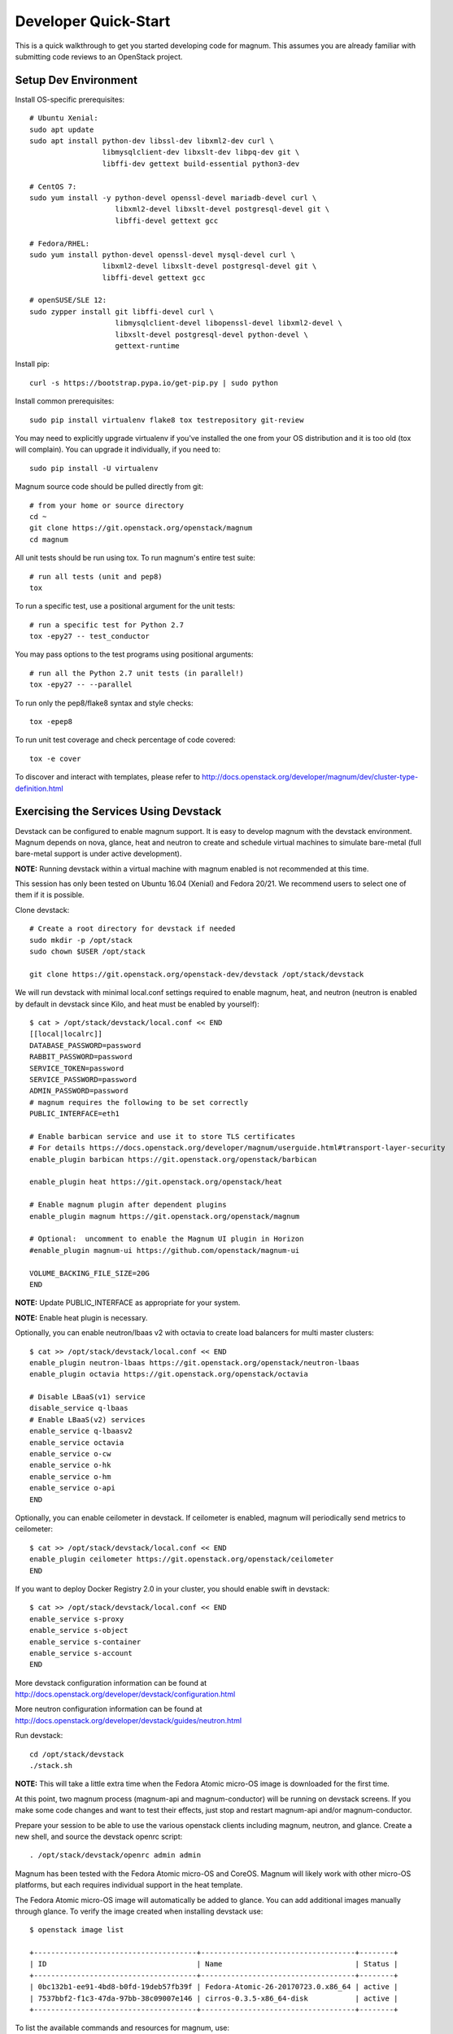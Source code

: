 .. _quickstart:

=====================
Developer Quick-Start
=====================

This is a quick walkthrough to get you started developing code for magnum.
This assumes you are already familiar with submitting code reviews to an
OpenStack project.

.. seealso::

   http://docs.openstack.org/infra/manual/developers.html

Setup Dev Environment
=====================

Install OS-specific prerequisites::

    # Ubuntu Xenial:
    sudo apt update
    sudo apt install python-dev libssl-dev libxml2-dev curl \
                     libmysqlclient-dev libxslt-dev libpq-dev git \
                     libffi-dev gettext build-essential python3-dev

    # CentOS 7:
    sudo yum install -y python-devel openssl-devel mariadb-devel curl \
                        libxml2-devel libxslt-devel postgresql-devel git \
                        libffi-devel gettext gcc

    # Fedora/RHEL:
    sudo yum install python-devel openssl-devel mysql-devel curl \
                     libxml2-devel libxslt-devel postgresql-devel git \
                     libffi-devel gettext gcc

    # openSUSE/SLE 12:
    sudo zypper install git libffi-devel curl \
                        libmysqlclient-devel libopenssl-devel libxml2-devel \
                        libxslt-devel postgresql-devel python-devel \
                        gettext-runtime

Install pip::

    curl -s https://bootstrap.pypa.io/get-pip.py | sudo python

Install common prerequisites::

    sudo pip install virtualenv flake8 tox testrepository git-review

You may need to explicitly upgrade virtualenv if you've installed the one
from your OS distribution and it is too old (tox will complain). You can
upgrade it individually, if you need to::

    sudo pip install -U virtualenv

Magnum source code should be pulled directly from git::

    # from your home or source directory
    cd ~
    git clone https://git.openstack.org/openstack/magnum
    cd magnum

All unit tests should be run using tox. To run magnum's entire test suite::

    # run all tests (unit and pep8)
    tox

To run a specific test, use a positional argument for the unit tests::

    # run a specific test for Python 2.7
    tox -epy27 -- test_conductor

You may pass options to the test programs using positional arguments::

    # run all the Python 2.7 unit tests (in parallel!)
    tox -epy27 -- --parallel

To run only the pep8/flake8 syntax and style checks::

    tox -epep8

To run unit test coverage and check percentage of code covered::

    tox -e cover

To discover and interact with templates, please refer to
`<http://docs.openstack.org/developer/magnum/dev/cluster-type-definition.html>`_

Exercising the Services Using Devstack
======================================

Devstack can be configured to enable magnum support. It is easy to develop
magnum with the devstack environment. Magnum depends on nova, glance, heat and
neutron to create and schedule virtual machines to simulate bare-metal (full
bare-metal support is under active development).

**NOTE:** Running devstack within a virtual machine with magnum enabled is not
recommended at this time.

This session has only been tested on Ubuntu 16.04 (Xenial) and Fedora 20/21.
We recommend users to select one of them if it is possible.

Clone devstack::

    # Create a root directory for devstack if needed
    sudo mkdir -p /opt/stack
    sudo chown $USER /opt/stack

    git clone https://git.openstack.org/openstack-dev/devstack /opt/stack/devstack

We will run devstack with minimal local.conf settings required to enable
magnum, heat, and neutron (neutron is enabled by default in devstack since
Kilo, and heat must be enabled by yourself)::

    $ cat > /opt/stack/devstack/local.conf << END
    [[local|localrc]]
    DATABASE_PASSWORD=password
    RABBIT_PASSWORD=password
    SERVICE_TOKEN=password
    SERVICE_PASSWORD=password
    ADMIN_PASSWORD=password
    # magnum requires the following to be set correctly
    PUBLIC_INTERFACE=eth1

    # Enable barbican service and use it to store TLS certificates
    # For details https://docs.openstack.org/developer/magnum/userguide.html#transport-layer-security
    enable_plugin barbican https://git.openstack.org/openstack/barbican

    enable_plugin heat https://git.openstack.org/openstack/heat

    # Enable magnum plugin after dependent plugins
    enable_plugin magnum https://git.openstack.org/openstack/magnum

    # Optional:  uncomment to enable the Magnum UI plugin in Horizon
    #enable_plugin magnum-ui https://github.com/openstack/magnum-ui

    VOLUME_BACKING_FILE_SIZE=20G
    END

**NOTE:** Update PUBLIC_INTERFACE as appropriate for your system.

**NOTE:** Enable heat plugin is necessary.

Optionally, you can enable neutron/lbaas v2 with octavia to create load
balancers for multi master clusters::

    $ cat >> /opt/stack/devstack/local.conf << END
    enable_plugin neutron-lbaas https://git.openstack.org/openstack/neutron-lbaas
    enable_plugin octavia https://git.openstack.org/openstack/octavia

    # Disable LBaaS(v1) service
    disable_service q-lbaas
    # Enable LBaaS(v2) services
    enable_service q-lbaasv2
    enable_service octavia
    enable_service o-cw
    enable_service o-hk
    enable_service o-hm
    enable_service o-api
    END

Optionally, you can enable ceilometer in devstack. If ceilometer is enabled,
magnum will periodically send metrics to ceilometer::

    $ cat >> /opt/stack/devstack/local.conf << END
    enable_plugin ceilometer https://git.openstack.org/openstack/ceilometer
    END

If you want to deploy Docker Registry 2.0 in your cluster, you should enable
swift in devstack::

    $ cat >> /opt/stack/devstack/local.conf << END
    enable_service s-proxy
    enable_service s-object
    enable_service s-container
    enable_service s-account
    END

More devstack configuration information can be found at
http://docs.openstack.org/developer/devstack/configuration.html

More neutron configuration information can be found at
http://docs.openstack.org/developer/devstack/guides/neutron.html

Run devstack::

    cd /opt/stack/devstack
    ./stack.sh

**NOTE:** This will take a little extra time when the Fedora Atomic micro-OS
image is downloaded for the first time.

At this point, two magnum process (magnum-api and magnum-conductor) will be
running on devstack screens. If you make some code changes and want to
test their effects, just stop and restart magnum-api and/or magnum-conductor.

Prepare your session to be able to use the various openstack clients including
magnum, neutron, and glance. Create a new shell, and source the devstack openrc
script::

    . /opt/stack/devstack/openrc admin admin

Magnum has been tested with the Fedora Atomic micro-OS and CoreOS. Magnum will
likely work with other micro-OS platforms, but each requires individual
support in the heat template.

The Fedora Atomic micro-OS image will automatically be added to glance.  You
can add additional images manually through glance. To verify the image created
when installing devstack use::

    $ openstack image list

    +--------------------------------------+------------------------------------+--------+
    | ID                                   | Name                               | Status |
    +--------------------------------------+------------------------------------+--------+
    | 0bc132b1-ee91-4bd8-b0fd-19deb57fb39f | Fedora-Atomic-26-20170723.0.x86_64 | active |
    | 7537bbf2-f1c3-47da-97bb-38c09007e146 | cirros-0.3.5-x86_64-disk           | active |
    +--------------------------------------+------------------------------------+--------+


To list the available commands and resources for magnum, use::

    openstack help coe

To list out the health of the internal services, namely conductor, of magnum,
use::

    $ openstack coe service list

    +----+---------------------------------------+------------------+-------+----------+-----------------+---------------------------+---------------------------+
    | id | host                                  | binary           | state | disabled | disabled_reason | created_at                | updated_at                |
    +----+---------------------------------------+------------------+-------+----------+-----------------+---------------------------+---------------------------+
    | 1  | oxy-dev.hq1-0a5a3c02.hq1.abcde.com    | magnum-conductor | up    |          | -               | 2016-08-31T10:03:36+00:00 | 2016-08-31T10:11:41+00:00 |
    +----+---------------------------------------+------------------+-------+----------+-----------------+---------------------------+---------------------------+

Create a keypair for use with the ClusterTemplate::

    test -f ~/.ssh/id_rsa.pub || ssh-keygen -t rsa -N "" -f ~/.ssh/id_rsa
    openstack keypair create --public-key ~/.ssh/id_rsa.pub testkey

Check a dns server can resolve a host name properly::

    dig <server name> @<dns server> +short

For example::

    $ dig www.openstack.org @8.8.8.8 +short
    www.openstack.org.cdn.cloudflare.net.
    104.20.64.68
    104.20.65.68

Building a Kubernetes Cluster - Based on Fedora Atomic
======================================================

Create a ClusterTemplate. This is similar in nature to a flavor and describes
to magnum how to construct the cluster. The ClusterTemplate specifies a Fedora
Atomic image so the clusters which use this ClusterTemplate will be based on
Fedora Atomic::

    openstack coe cluster template create k8s-cluster-template \
                           --image Fedora-Atomic-26-20170723.0.x86_64 \
                           --keypair testkey \
                           --external-network public \
                           --dns-nameserver 8.8.8.8 \
                           --flavor m1.small \
                           --docker-volume-size 5 \
                           --network-driver flannel \
                           --coe kubernetes

Create a cluster. Use the ClusterTemplate name as a template for cluster
creation. This cluster will result in one master kubernetes node and one minion
node::

    openstack coe cluster create k8s-cluster \
                          --cluster-template k8s-cluster-template \
                          --node-count 1

Clusters will have an initial status of CREATE_IN_PROGRESS.  Magnum will update
the status to CREATE_COMPLETE when it is done creating the cluster.  Do not
create containers, pods, services, or replication controllers before magnum
finishes creating the cluster. They will likely not be created, and may cause
magnum to become confused.

The existing clusters can be listed as follows::

    $ openstack coe cluster list

    +--------------------------------------+-------------+------------+--------------+-----------------+
    | uuid                                 | name        | node_count | master_count | status          |
    +--------------------------------------+-------------+------------+--------------------------------+
    | 9dccb1e6-02dc-4e2b-b897-10656c5339ce | k8s-cluster | 1          | 1            | CREATE_COMPLETE |
    +--------------------------------------+-------------+------------+--------------+-----------------+

More detailed information for a given cluster is obtained via::

    openstack coe cluster show k8s-cluster

After a cluster is created, you can dynamically add/remove node(s) to/from the
cluster by updating the node_count attribute. For example, to add one more
node::

    openstack coe cluster update k8s-cluster replace node_count=2

Clusters in the process of updating will have a status of UPDATE_IN_PROGRESS.
Magnum will update the status to UPDATE_COMPLETE when it is done updating
the cluster.

**NOTE:** Reducing node_count will remove all the existing pods on the nodes
that are deleted. If you choose to reduce the node_count, magnum will first
try to remove empty nodes with no pods running on them. If you reduce
node_count by more than the number of empty nodes, magnum must remove nodes
that have running pods on them. This action will delete those pods. We
strongly recommend using a replication controller before reducing the
node_count so any removed pods can be automatically recovered on your
remaining nodes.

Heat can be used to see detailed information on the status of a stack or
specific cluster:

To check the list of all cluster stacks::

    openstack stack list

To check an individual cluster's stack::

    openstack stack show <stack-name or stack_id>

Monitoring cluster status in detail (e.g., creating, updating)::

    CLUSTER_HEAT_NAME=$(openstack stack list | \
                        awk "/\sk8s-cluster-/{print \$4}")
    echo ${CLUSTER_HEAT_NAME}
    openstack stack resource list ${CLUSTER_HEAT_NAME}

Building a Kubernetes Cluster - Based on CoreOS
===============================================

You can create a Kubernetes cluster based on CoreOS as an alternative to
Atomic. First, download the official CoreOS image::

    wget http://beta.release.core-os.net/amd64-usr/current/coreos_production_openstack_image.img.bz2
    bunzip2 coreos_production_openstack_image.img.bz2

Upload the image to glance::

    openstack image create CoreOS  \
                        --public \
                        --disk-format=qcow2 \
                        --container-format=bare \
                        --property os_distro=coreos \
                        --file=coreos_production_openstack_image.img

Create a CoreOS Kubernetes ClusterTemplate, which is similar to the Atomic
Kubernetes ClusterTemplate, except for pointing to a different image::

    openstack coe cluster template create k8s-cluster-template-coreos \
                           --image CoreOS \
                           --keypair testkey \
                           --external-network public \
                           --dns-nameserver 8.8.8.8 \
                           --flavor m1.small \
                           --network-driver flannel \
                           --coe kubernetes

Create a CoreOS Kubernetes cluster. Use the CoreOS ClusterTemplate as a
template for cluster creation::

    openstack coe cluster create k8s-cluster \
                      --cluster-template k8s-cluster-template-coreos \
                      --node-count 2

Using a Kubernetes Cluster
==========================

**NOTE:** For the following examples, only one minion node is required in the
k8s cluster created previously.

Kubernetes provides a number of examples you can use to check that things are
working. You may need to download kubectl binary for interacting with k8s
cluster using::

    curl -LO https://storage.googleapis.com/kubernetes-release/release/v1.2.0/bin/linux/amd64/kubectl
    chmod +x ./kubectl
    sudo mv ./kubectl /usr/local/bin/kubectl

We first need to setup the certs to allow Kubernetes to authenticate our
connection.   Please refer to
`<http://docs.openstack.org/developer/magnum/userguide.html#transport-layer-security>`_
for more info on using TLS keys/certs which are setup below.

To generate an RSA key, you will use the 'genrsa' command of the 'openssl'
tool.::

    openssl genrsa -out client.key 4096

To generate a CSR for client authentication, openssl requires a config file
that specifies a few values.::

    $ cat > client.conf << END
    [req]
    distinguished_name = req_distinguished_name
    req_extensions     = req_ext
    prompt = no
    [req_distinguished_name]
    CN = Your Name
    [req_ext]
    extendedKeyUsage = clientAuth
    END

Once you have client.conf, you can run the openssl 'req' command to generate
the CSR.::

    openssl req -new -days 365 \
        -config client.conf \
        -key client.key \
        -out client.csr

Now that you have your client CSR, you can use the Magnum CLI to send it off
to Magnum to get it signed and also download the signing cert.::

    magnum ca-sign --cluster k8s-cluster --csr client.csr > client.crt
    magnum ca-show --cluster k8s-cluster > ca.crt

Here's how to set up the replicated redis example. Now we create a pod for the
redis-master::

    # Using cluster-config command for faster configuration
    eval $(openstack coe cluster config k8s-cluster)

    # Test the cert and connection works
    kubectl version

    cd kubernetes/examples/redis
    kubectl create -f ./redis-master.yaml

Now create a service to provide a discoverable endpoint for the redis
sentinels in the cluster::

    kubectl create -f ./redis-sentinel-service.yaml

To make it a replicated redis cluster create replication controllers for the
redis slaves and sentinels::

    sed -i 's/\(replicas: \)1/\1 2/' redis-controller.yaml
    kubectl create -f ./redis-controller.yaml

    sed -i 's/\(replicas: \)1/\1 2/' redis-sentinel-controller.yaml
    kubectl create -f ./redis-sentinel-controller.yaml

Full lifecycle and introspection operations for each object are supported.
For example, openstack coe cluster create, openstack coe cluster template
delete.

Now there are four redis instances (one master and three slaves) running
across the cluster, replicating data between one another.

Run the openstack coe cluster show command to get the IP of the cluster host on
which the redis-master is running::

    $ openstack coe cluster show k8s-cluster

    +--------------------+------------------------------------------------------------+
    | Property           | Value                                                      |
    +--------------------+------------------------------------------------------------+
    | status             | CREATE_COMPLETE                                            |
    | uuid               | cff82cd0-189c-4ede-a9cb-2c0af6997709                       |
    | stack_id           | 7947844a-8e18-4c79-b591-ecf0f6067641                       |
    | status_reason      | Stack CREATE completed successfully                        |
    | created_at         | 2016-05-26T17:45:57+00:00                                  |
    | updated_at         | 2016-05-26T17:50:02+00:00                                  |
    | create_timeout     | 60                                                         |
    | api_address        | https://172.24.4.4:6443                                    |
    | coe_version        | v1.2.0                                                     |
    | cluster_template_id| e73298e7-e621-4d42-b35b-7a1952b97158                       |
    | master_addresses   | ['172.24.4.6']                                             |
    | node_count         | 1                                                          |
    | node_addresses     | ['172.24.4.5']                                             |
    | master_count       | 1                                                          |
    | container_version  | 1.9.1                                                      |
    | discovery_url      | https://discovery.etcd.io/4caaa65f297d4d49ef0a085a7aecf8e0 |
    | name               | k8s-cluster                                                |
    +--------------------+------------------------------------------------------------+

The output here indicates the redis-master is running on the cluster host with
IP address 172.24.4.5. To access the redis master::

    $ ssh fedora@172.24.4.5
    $ REDIS_ID=$(sudo docker ps | grep redis:v1 | grep k8s_master | awk '{print $1}')
    $ sudo docker exec -i -t $REDIS_ID redis-cli

    127.0.0.1:6379> set replication:test true
    OK
    ^D

    $ exit  # Log out of the host

Log into one of the other container hosts and access a redis slave from it.
You can use `nova list` to enumerate the kube-minions. For this example we
will use the same host as above::

    $ ssh fedora@172.24.4.5
    $ REDIS_ID=$(sudo docker ps | grep redis:v1 | grep k8s_redis | awk '{print $1}')
    $ sudo docker exec -i -t $REDIS_ID redis-cli

    127.0.0.1:6379> get replication:test
    "true"
    ^D

    $ exit  # Log out of the host

Additional useful commands from a given minion::

    sudo docker ps  # View Docker containers on this minion
    kubectl get pods  # Get pods
    kubectl get rc  # Get replication controllers
    kubectl get svc  # Get services
    kubectl get nodes  # Get nodes

After you finish using the cluster, you want to delete it. A cluster can be
deleted as follows::

    openstack coe cluster delete k8s-cluster

Building and Using a Swarm Cluster
==================================

Create a ClusterTemplate. It is very similar to the Kubernetes ClusterTemplate,
except for the absence of some Kubernetes-specific arguments and the use of
'swarm' as the COE::

    openstack coe cluster template create swarm-cluster-template \
                           --image Fedora-Atomic-26-20170723.0.x86_64 \
                           --keypair testkey \
                           --external-network public \
                           --dns-nameserver 8.8.8.8 \
                           --flavor m1.small \
                           --docker-volume-size 5 \
                           --coe swarm

**NOTE:** If you are using Magnum behind a firewall then refer
to `<http://docs.openstack.org/developer/magnum/magnum-proxy.html>`_

Finally, create the cluster. Use the ClusterTemplate 'swarm-cluster-template'
as a template for cluster creation. This cluster will result in one swarm
manager node and two extra agent nodes::

    openstack coe cluster create swarm-cluster \
                          --cluster-template swarm-cluster-template \
                          --node-count 2

Now that we have a swarm cluster we can start interacting with it::

    $ openstack coe cluster show swarm-cluster

    +--------------------+------------------------------------------------------------+
    | Property           | Value                                                      |
    +--------------------+------------------------------------------------------------+
    | status             | CREATE_COMPLETE                                            |
    | uuid               | eda91c1e-6103-45d4-ab09-3f316310fa8e                       |
    | stack_id           | 7947844a-8e18-4c79-b591-ecf0f6067641                       |
    | status_reason      | Stack CREATE completed successfully                        |
    | created_at         | 2015-04-20T19:05:27+00:00                                  |
    | updated_at         | 2015-04-20T19:06:08+00:00                                  |
    | create_timeout     | 60                                                         |
    | api_address        | https://172.24.4.4:6443                                    |
    | coe_version        | 1.2.5                                                      |
    | cluster_template_id| e73298e7-e621-4d42-b35b-7a1952b97158                       |
    | master_addresses   | ['172.24.4.6']                                             |
    | node_count         | 2                                                          |
    | node_addresses     | ['172.24.4.5']                                             |
    | master_count       | 1                                                          |
    | container_version  | 1.9.1                                                      |
    | discovery_url      | https://discovery.etcd.io/4caaa65f297d4d49ef0a085a7aecf8e0 |
    | name               | swarm-cluster                                              |
    +--------------------+------------------------------------------------------------+

We now need to setup the docker CLI to use the swarm cluster we have created
with the appropriate credentials.

Create a dir to store certs and cd into it. The `DOCKER_CERT_PATH` env variable
is consumed by docker which expects ca.pem, key.pem and cert.pem to be in that
directory.::

    export DOCKER_CERT_PATH=~/.docker
    mkdir -p ${DOCKER_CERT_PATH}
    cd ${DOCKER_CERT_PATH}

Generate an RSA key.::

    openssl genrsa -out key.pem 4096

Create openssl config to help generated a CSR.::

    $ cat > client.conf << END
    [req]
    distinguished_name = req_distinguished_name
    req_extensions     = req_ext
    prompt = no
    [req_distinguished_name]
    CN = Your Name
    [req_ext]
    extendedKeyUsage = clientAuth
    END

Run the openssl 'req' command to generate the CSR.::

    openssl req -new -days 365 \
        -config client.conf \
        -key key.pem \
        -out client.csr

Now that you have your client CSR use the Magnum CLI to get it signed and also
download the signing cert.::

    magnum ca-sign --cluster swarm-cluster --csr client.csr > cert.pem
    magnum ca-show --cluster swarm-cluster > ca.pem

Set the CLI to use TLS . This env var is consumed by docker.::

    export DOCKER_TLS_VERIFY="1"

Set the correct host to use which is the public ip address of swarm API server
endpoint. This env var is consumed by docker.::

    export DOCKER_HOST=$(openstack coe cluster show swarm-cluster | awk '/ api_address /{print substr($4,7)}')

Next we will create a container in this swarm cluster. This container will ping
the address 8.8.8.8 four times::

    docker run --rm -it cirros:latest ping -c 4 8.8.8.8

You should see a similar output to::

    PING 8.8.8.8 (8.8.8.8): 56 data bytes
    64 bytes from 8.8.8.8: seq=0 ttl=40 time=25.513 ms
    64 bytes from 8.8.8.8: seq=1 ttl=40 time=25.348 ms
    64 bytes from 8.8.8.8: seq=2 ttl=40 time=25.226 ms
    64 bytes from 8.8.8.8: seq=3 ttl=40 time=25.275 ms

    --- 8.8.8.8 ping statistics ---
    4 packets transmitted, 4 packets received, 0% packet loss
    round-trip min/avg/max = 25.226/25.340/25.513 ms

Building and Using a Mesos Cluster
==================================

Provisioning a mesos cluster requires a Ubuntu-based image with some packages
pre-installed. To build and upload such image, please refer to
`<http://docs.openstack.org/developer/magnum/userguide.html#building-mesos-image>`_

Alternatively, you can download and upload a pre-built image::

    wget https://fedorapeople.org/groups/magnum/ubuntu-mesos-latest.qcow2
    openstack image create ubuntu-mesos --public \
                        --disk-format=qcow2 --container-format=bare \
                        --property os_distro=ubuntu --file=ubuntu-mesos-latest.qcow2

Then, create a ClusterTemplate by using 'mesos' as the COE, with the rest of
arguments similar to the Kubernetes ClusterTemplate::

    openstack coe cluster template create mesos-cluster-template --image ubuntu-mesos \
                           --keypair testkey \
                           --external-network public \
                           --dns-nameserver 8.8.8.8 \
                           --flavor m1.small \
                           --coe mesos

Finally, create the cluster. Use the ClusterTemplate 'mesos-cluster-template'
as a template for cluster creation. This cluster will result in one mesos
master node and two mesos slave nodes::

    openstack coe cluster create mesos-cluster \
                          --cluster-template mesos-cluster-template \
                          --node-count 2

Now that we have a mesos cluster we can start interacting with it. First we
need to make sure the cluster's status is 'CREATE_COMPLETE'::

    $ openstack coe cluster show mesos-cluster

    +--------------------+------------------------------------------------------------+
    | Property           | Value                                                      |
    +--------------------+------------------------------------------------------------+
    | status             | CREATE_COMPLETE                                            |
    | uuid               | ff727f0d-72ca-4e2b-9fef-5ec853d74fdf                       |
    | stack_id           | 7947844a-8e18-4c79-b591-ecf0f6067641                       |
    | status_reason      | Stack CREATE completed successfully                        |
    | created_at         | 2015-06-09T20:21:43+00:00                                  |
    | updated_at         | 2015-06-09T20:28:18+00:00                                  |
    | create_timeout     | 60                                                         |
    | api_address        | https://172.24.4.115:6443                                  |
    | coe_version        | -                                                          |
    | cluster_template_id| 92dbda62-32d4-4435-88fc-8f42d514b347                       |
    | master_addresses   | ['172.24.4.115']                                           |
    | node_count         | 2                                                          |
    | node_addresses     | ['172.24.4.116', '172.24.4.117']                           |
    | master_count       | 1                                                          |
    | container_version  | 1.9.1                                                      |
    | discovery_url      | None                                                       |
    | name               | mesos-cluster                                              |
    +--------------------+------------------------------------------------------------+

Next we will create a container in this cluster by using the REST API of
Marathon. This container will ping the address 8.8.8.8::

    $ cat > mesos.json << END
    {
      "container": {
        "type": "DOCKER",
        "docker": {
          "image": "cirros"
        }
      },
      "id": "ubuntu",
      "instances": 1,
      "cpus": 0.5,
      "mem": 512,
      "uris": [],
      "cmd": "ping 8.8.8.8"
    }
    END
    $ MASTER_IP=$(openstack coe cluster show mesos-cluster | awk '/ api_address /{print $4}')
    $ curl -X POST -H "Content-Type: application/json" \
        http://${MASTER_IP}:8080/v2/apps -d@mesos.json

To check application and task status::

    $ curl http://${MASTER_IP}:8080/v2/apps
    $ curl http://${MASTER_IP}:8080/v2/tasks

You can access to the Mesos web page at \http://<master>:5050/ and Marathon web
console at \http://<master>:8080/.

Building Developer Documentation
================================

To build the documentation locally (e.g., to test documentation changes
before uploading them for review) chdir to the magnum root folder and
run tox::

    tox -edocs

**NOTE:** The first time you run this will take some extra time as it
creates a virtual environment to run in.

When complete, the documentation can be accessed from::

    doc/build/html/index.html
